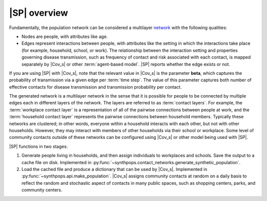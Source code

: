=============
|SP| overview
=============

Fundamentally, the population network can be considered a multilayer network_ with
the following qualities:

.. _network: https://en.wikipedia.org/wiki/Network_theory

-   Nodes are people, with attributes like age.
-   Edges represent interactions between people, with attributes like the setting in which the
    interactions take place (for example, household, school, or work). The relationship between the
    interaction setting and properties governing disease transmission, such as frequency of contact and risk
    associated with each contact, is mapped separately by |Cov_s| or other :term:`agent-based model`.
    |SP| reports whether the edge exists or not.

If you are using |SP| with |Cov_s|, note that the relevant value in |Cov_s| is the parameter **beta**,
which captures the probability of transmission via a given edge per :term:`time step`. The value of this parameter
captures both number of effective contacts for disease transmission and transmission probability per contact.

The generated network is a multilayer network in the sense that it is possible for people to be
connected by multiple edges each in different layers of the network. The layers are referred to as
:term:`contact layers`. For example, the :term:`workplace contact layer` is a representation of all
of the pairwise connections between people at work, and the :term:`household contact layer`
represents the pairwise connections between household members. Typically these networks are
clustered; in other words, everyone within a household interacts with each other, but not with other
households. However, they may interact with members of other households via their school or
workplace. Some level of community contacts outside of these networks can be configured using |Cov_s|
or other model being used with |SP|.

|SP| functions in two stages:

#.  Generate people living in households, and then assign individuals to workplaces and schools.
    Save the output to a cache file on disk. Implemented in
    :py:func:`~synthpops.contact_networks.generate_synthetic_population`.
#.  Load the cached file and produce a dictionary that can be used by |Cov_s|. Implemented in
    :py:func:`~synthpops.api.make_population`. |Cov_s| assigns community contacts at random on a daily basis
    to reflect the random and stochastic aspect of contacts in many public spaces, such as shopping
    centers, parks, and community centers.
